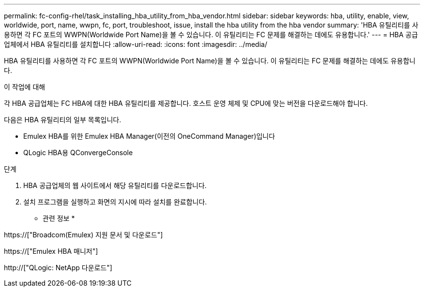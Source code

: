 ---
permalink: fc-config-rhel/task_installing_hba_utility_from_hba_vendor.html 
sidebar: sidebar 
keywords: hba, utility, enable, view, worldwide, port, name, wwpn, fc, port, troubleshoot, issue, install the hba utility from the hba vendor 
summary: 'HBA 유틸리티를 사용하면 각 FC 포트의 WWPN(Worldwide Port Name)을 볼 수 있습니다. 이 유틸리티는 FC 문제를 해결하는 데에도 유용합니다.' 
---
= HBA 공급업체에서 HBA 유틸리티를 설치합니다
:allow-uri-read: 
:icons: font
:imagesdir: ../media/


[role="lead"]
HBA 유틸리티를 사용하면 각 FC 포트의 WWPN(Worldwide Port Name)을 볼 수 있습니다. 이 유틸리티는 FC 문제를 해결하는 데에도 유용합니다.

.이 작업에 대해
각 HBA 공급업체는 FC HBA에 대한 HBA 유틸리티를 제공합니다. 호스트 운영 체제 및 CPU에 맞는 버전을 다운로드해야 합니다.

다음은 HBA 유틸리티의 일부 목록입니다.

* Emulex HBA를 위한 Emulex HBA Manager(이전의 OneCommand Manager)입니다
* QLogic HBA용 QConvergeConsole


.단계
. HBA 공급업체의 웹 사이트에서 해당 유틸리티를 다운로드합니다.
. 설치 프로그램을 실행하고 화면의 지시에 따라 설치를 완료합니다.


* 관련 정보 *

https://["Broadcom(Emulex) 지원 문서 및 다운로드"]

https://["Emulex HBA 매니저"]

http://["QLogic: NetApp 다운로드"]
